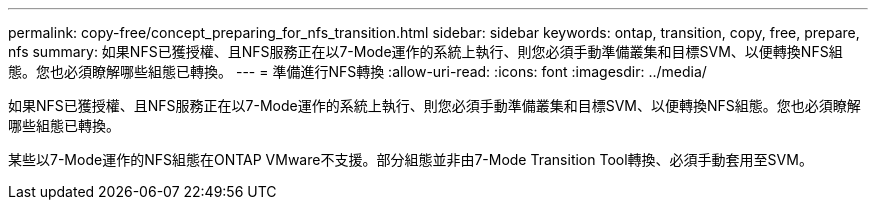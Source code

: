 ---
permalink: copy-free/concept_preparing_for_nfs_transition.html 
sidebar: sidebar 
keywords: ontap, transition, copy, free, prepare, nfs 
summary: 如果NFS已獲授權、且NFS服務正在以7-Mode運作的系統上執行、則您必須手動準備叢集和目標SVM、以便轉換NFS組態。您也必須瞭解哪些組態已轉換。 
---
= 準備進行NFS轉換
:allow-uri-read: 
:icons: font
:imagesdir: ../media/


[role="lead"]
如果NFS已獲授權、且NFS服務正在以7-Mode運作的系統上執行、則您必須手動準備叢集和目標SVM、以便轉換NFS組態。您也必須瞭解哪些組態已轉換。

某些以7-Mode運作的NFS組態在ONTAP VMware不支援。部分組態並非由7-Mode Transition Tool轉換、必須手動套用至SVM。
